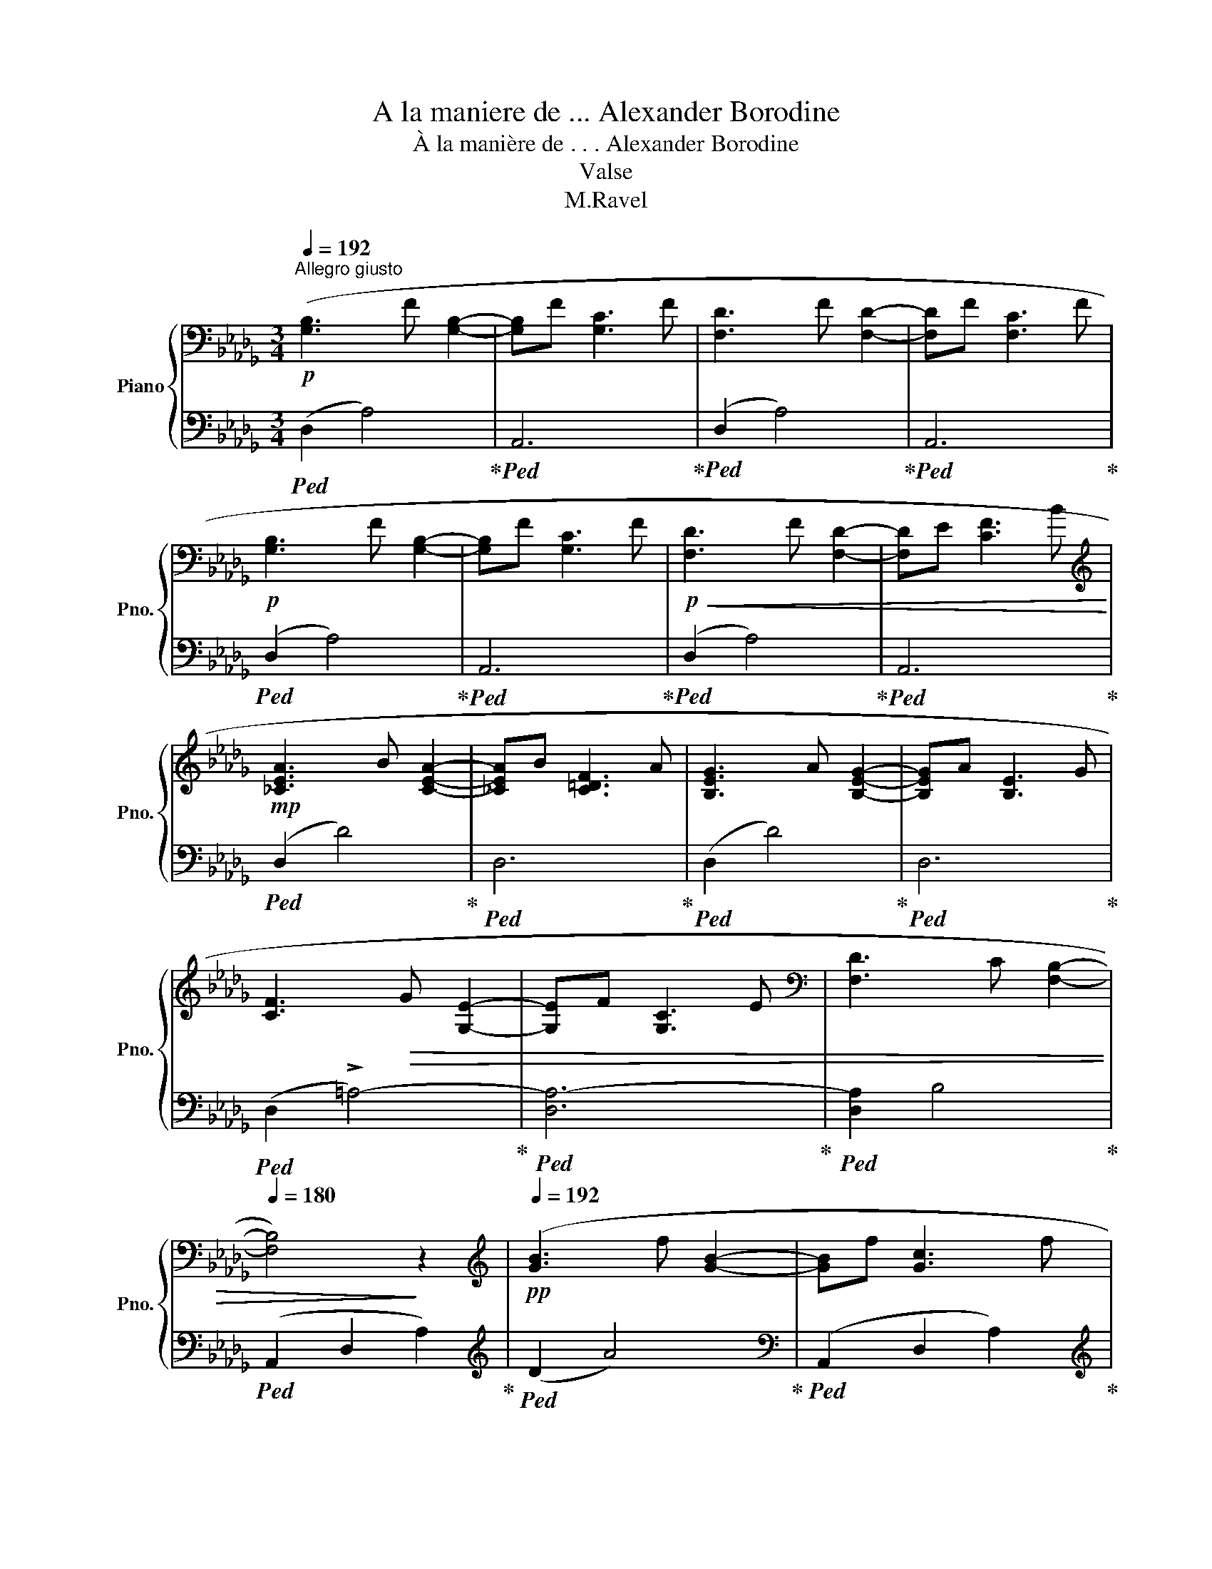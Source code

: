 X:1
T:A la maniere de ... Alexander Borodine
T:À la manière de . . . Alexander Borodine
T:Valse
T:M.Ravel
Z:M.Ravel
%%score { ( 1 4 ) | ( 2 3 ) }
L:1/8
Q:1/4=192
M:3/4
K:Db
V:1 bass nm="Piano" snm="Pno."
V:4 bass 
V:2 bass 
V:3 bass 
V:1
"^Allegro giusto"!p! ([G,B,]3 F [G,B,]2- | [G,B,]F [G,C]3 F | [F,D]3 F [F,D]2- | [F,D]F [F,C]3 F | %4
!p! [G,B,]3 F [G,B,]2- | [G,B,]F [G,C]3 F |!p!!<(! [F,D]3 F [F,D]2- | [F,D]E [CF]3 B!<)! | %8
[K:treble]!mp! [_CEA]3 B [CEA]2- | [_CEA]B [C=DF]3 A | [B,EG]3 A [B,EG]2- | [B,EG]A [B,E]3 G | %12
 [CF]3!>(! G [G,E]2- | [G,E]F [G,C]3 E |[K:bass] [F,D]3 C[Q:1/4=184] [F,B,]2-[Q:1/4=188] | %15
[Q:1/4=180] [F,B,]4)!>)! z2 |[K:treble]!pp![Q:1/4=192] ([GB]3 f [GB]2- | [GB]f [Gc]3 f | %18
 [Fd]3 f [Fd]2- | [Fd]f [Fc]3 f | [GB]3 f [GB]2- | [GB]f [Gc]3 f |!pp!!<(! [Fd]3 f [Fd]2- | %23
 [Fd]e [cf]3 b!<)! |!p! [_cea]3 b [cea]2- | [cea]b [_c=df]3 a | [Beg]3 a [Beg]2- | [Beg]a [Be]3 g | %28
!>(! [cf]3 g [Ge]2- | [Ge]f [Gc]3 e | d3 c[Q:1/4=184] B2)!>)![Q:1/4=188] |[Q:1/4=180] z6 | %32
!pp![Q:1/4=192] (e'2 !>!f'3 e' | =d'_d' c'2 _c'2) | (b2 !>!c'3 b | %35
 =a_a[Q:1/4=188] =g2[Q:1/4=184] _g2) |!pp![Q:1/4=192]!<(! (e2 !>!f3 e) | (=d2 !>!e3 d) | %38
 (_d2 e2 B2) | ([EA_c]BABce)!<)! |!p! (a2 !>!b3 a | =g_g f2 _f2) | (e2 !>!f3 e | %43
 __ed[Q:1/4=188] c2[Q:1/4=184] _c2) |[Q:1/4=192]"_cresc." (A2 !>!B3 A) | (=G2 !>!A3 G) | %46
 (_G2 A2 D2) | (E=GBe=gb) |!f! (e'2 !>!f'3 e' | =d'_d' c'2 _c'2) | (b2 !>!=c'3 b | =a_a =g2 _g2) | %52
"_cresc." (f2 !>!g3 f) | (_f2 !>!g3 f) | (e2 _f2 =c2[Q:1/4=160] |[Q:1/4=192] [=FBd]efbd'f') | %56
!ff! e'4 =d'2- | d'2 _d'4 | c'4 _c'2- | c'2 b2[Q:1/4=150] __b2 |[Q:1/4=192] [Aa]6 | (a6 | e6 | f6 | %64
 [Ad]6) | (A6 | E6 | F6[Q:1/4=188][Q:1/4=184] |[K:bass][Q:1/4=180] [F,D]6) | %69
!p![Q:1/4=192] ([G,B,]3 F [G,B,]2- | [G,B,]F [G,C]3 F | [F,D]3 C [F,B,]2- | [F,B,]6) | %73
[K:treble]!pp! ([GB]3 f [GB]2- | [GB]f [Gc]3 f | [Fd]3 c[Q:1/4=184] [FB]2-[Q:1/4=188] | %76
[Q:1/4=180] [FB]6) |[K:bass]!mf![Q:1/4=192] (B,3 F B,2- | B,F E3 F) |[K:treble]!p!!>(! (B3 f B2- | %80
 Bf e3 f)!>)! |!pp!!pp!!pp! [Fdf]6- | [Fdf]6 | [Ada]6 | [dfd']6 | [fd'f']6 |!8va(! [a_f'a']6 | %87
 [^c'=a'^c'']6 |!>(! [=e'^c''=e'']6!>)![Q:1/4=186][Q:1/4=180] |[Q:1/4=120] [f'd''f'']4 z2!8va)! | %90
!ppp! [dfa]6 | z6 | z6 |] %93
V:2
!ped! (D,2 A,4)!ped-up! |!ped! A,,6!ped-up! |!ped! (D,2 A,4)!ped-up! |!ped! A,,6!ped-up! | %4
!ped! (D,2 A,4)!ped-up! |!ped! A,,6!ped-up! |!ped! (D,2 A,4)!ped-up! |!ped! A,,6!ped-up! | %8
!ped! (D,2 D4)!ped-up! |!ped! D,6!ped-up! |!ped! (D,2 D4)!ped-up! |!ped! D,6!ped-up! | %12
!ped! (D,2 !>!=A,4-)!ped-up! |!ped! [D,A,-]6!ped-up! |!ped! [D,A,]2 B,4!ped-up! | %15
!ped! (A,,2 D,2 A,2)!ped-up! |[K:treble]!ped! (D2 A4)!ped-up! | %17
[K:bass]!ped! (A,,2 D,2 A,2)!ped-up! |[K:treble]!ped! (D2 A4)!ped-up! | %19
[K:bass]!ped! (A,,2 D,2 A,2)!ped-up! |[K:treble]!ped! (D2 A4)!ped-up! | %21
[K:bass]!ped! (A,,2 D,2 A,2)!ped-up! |[K:treble]!ped! (D2 A4)!ped-up! | %23
[K:bass]!ped! (A,,2 D,2 A,2)!ped-up! |[K:treble]!ped! (D2 d4)!ped-up! | %25
[K:bass]!ped! (A,,2 D,2 A,2)!ped-up! |[K:treble]!ped! (D2 d4)!ped-up! | %27
[K:bass]!ped! (A,,2 D,2 A,2)!ped-up! |[K:treble]!ped! z2 =A4-!ped-up! |!ped! =A4 A2!ped-up! | %30
[K:bass]!ped! (B,,2 B,4)!ped-up! |[K:treble]!ped! B,2 B2 B2!ped-up! |!ped! B,2 B2 B2!ped-up! | %33
!ped! B,2 B2 B2!ped-up! |!ped! B,2 B2 B2!ped-up! |!ped! B,2 B2 B2!ped-up! | %36
!ped! B,2 B2 B2!ped-up! |!ped! B,2 B2 B2!ped-up! |!ped! B,2 B2 B2!ped-up! |!ped! B,6!ped-up! | %40
[K:bass]!ped! B,,2 B,2 B,2!ped-up! |!ped! B,,2 B,2 B,2!ped-up! |!ped! B,,2 B,2 B,2!ped-up! | %43
!ped! B,,2 B,2 B,2!ped-up! |!ped! B,,2 B,2 B,2!ped-up! |!ped! B,,2 B,2 B,2!ped-up! | %46
!ped! (B,,2 _F2 _F,2)!ped-up! |!ped! [B,,=G,D]6!ped-up! |!ped! (A,,,2 A,,2 A,2)!ped-up! | %49
!ped! (A,,2 A,2 A2)!ped-up! |!ped! (A,,,2 A,,2 A,2)!ped-up! |!ped! (A,,2 A,2 A2)!ped-up! | %52
!ped! (A,,,2 A,,2 A,2)!ped-up! |!ped! (A,,2 A,2 A2)!ped-up! |!ped! (A,,,2 A,,2 A,2)!ped-up!!ped! | %55
 !arpeggio![A,,=F,A,]6!ped-up! |"^appassionato"!ped! x4 =D2!ped-up! |!ped! x2 _D4!ped-up! | %58
!ped! C4 _C2-!ped-up! |!ped! C2 B,2 __B,2!ped-up! |!ped! (F,,2 D,2 A,2)!ped-up! | %61
!ped! =D6!ped-up! |!ped! (G,,2 E2 B,2)!ped-up! |!ped! (A,,2 G2 =C2)!ped-up! | %64
!ped! (F4 A,2)!ped-up! |!ped! (F,,4 =D,2)!ped-up! |!ped! (G,,4 E,2)!ped-up! | %67
!ped! (A,,4 [G,=C]2)!ped-up! |!ped! (D,,2 A,,2 D,2)!ped-up! |!ped! (A,2 A,,4)!ped-up! | %70
!ped! (A,,,2 A,,2 A,2-)!ped-up! |!ped! ([D,A,]2 A,,4)!ped-up! |!ped! (A,,,2 A,,2 A,2)!ped-up! | %73
!ped! (A2 A,4)!ped-up! |!ped! (A,,2 A,2 A2-)!ped-up! |!ped! ([DA]2 A,4)!ped-up! | %76
!ped! (A,2 D,2 A,,2)!ped-up! |!ped! (D,6- | D,2 C,4)!ped-up! |!ped! (D6- | D2 C4)!ped-up! | %81
[K:treble]!ped! (=A2 B3 A | _A=G _G2 F2)!ped-up! |!ped! (=E2 F3 E | _E=D _D2 C2)!ped-up! | %85
[K:bass]!ped! (=B,2 C3 B,)!ped-up! |!ped! (_B,2 _C3 B,)!ped-up! |!ped! (=A,2 _B,3 A,)!ped-up! | %88
 !tenuto!.=G,!tenuto!.=E,!tenuto!.^C,!tenuto!.=A,,!tenuto!.=G,,!tenuto!.=E,, |!ped! D,,4 z2 | F6 | %91
 z6 | z6!ped-up! |] %93
V:3
 x6 | x6 | x6 | x6 | x6 | x6 | x6 | x6 | x6 | x6 | x6 | x6 | x6 | x6 | x6 | x6 |[K:treble] x6 | %17
[K:bass] x6 |[K:treble] x6 |[K:bass] x6 |[K:treble] x6 |[K:bass] x6 |[K:treble] x6 |[K:bass] x6 | %24
[K:treble] x6 |[K:bass] x6 |[K:treble] x6 |[K:bass] x6 |[K:treble] D6 | C2 F,2 E2 |[K:bass] x6 | %31
[K:treble] x6 | x6 | x6 | x6 | x6 | x6 | x6 | x6 | x6 |[K:bass] x6 | x6 | x6 | x6 | x6 | x6 | x6 | %47
 x6 | x6 | x6 | x6 | x6 | x6 | x6 | x4 x3/2 x/4x/4 | x6 | [_C,,_C,]6 | [B,,,B,,]4 [=A,,,=A,,]2 | %58
 [=A,,,=A,,]2 [_A,,,_A,,]4 | [=G,,,=G,,]3 x/ x/ !arpeggio!_G,,2 | x6 | x6 | x6 | x6 | x6 | x6 | %66
 x6 | x6 | x6 | x6 | x6 | x6 | x6 | x6 | x6 | x6 | x6 | G,,6- | G,,6 | G,6- | G,6 |[K:treble] D6- | %82
 D6 | x6 | x6 |[K:bass] x6 | x6 | x6 | x6 | x6 | x6 | x6 | x6 |] %93
V:4
 x6 | x6 | x6 | x6 | x6 | x6 | x6 | x6 |[K:treble] x6 | x6 | x6 | x6 | x6 | x6 |[K:bass] x6 | x6 | %16
[K:treble] x6 | x6 | x6 | x6 | x6 | x6 | x6 | x6 | x6 | x6 | x6 | x6 | x6 | x6 | F6 | x6 | [gb]6 | %33
 [gb]6 | [eg]6 | e6 | G6 | G6 | G4 [_FG]2 | x6 | [_ce]6 | [_ce]6 | [A_c]6 | A6 | _C6 | [_C__E]6 | %46
 [B,D]4 A,2 | x6 | [_gb]6 | [gb]6 | [eg]6 | e4 [Be]2 | [=A=c]6 | [_A_c]6 | [=GB]4 [_G=A]2 | x6 | %56
 ([aa']2 [bb']3 [aa'] | [_g_g'][ff'] [ee']2 [=e=e']2) | [ff']2 [gg']3 [ff'] | %59
 [ee'][dd'] [c=c']2 [dd']2 | (d2 e3"_dim." d) | (_c2 d3 c) | (B2 =c3 B) | (__B2 _c3 B) | %64
 (D2 E3 D) | (_C2 D3 C) | (B,2 C3 B,) | (__B,2 _C3 B,) |[K:bass] x6 | x6 | x6 | x6 | x6 | %73
[K:treble] x6 | x6 | x6 | x6 |[K:bass] B,6- | B,2 =A,4 |[K:treble] B6- | B2 =A4 | x6 | x6 | x6 | %84
 x6 | x6 |!8va(! x6 | x6 | x6 | x6!8va)! | x6 | x6 | x6 |] %93


